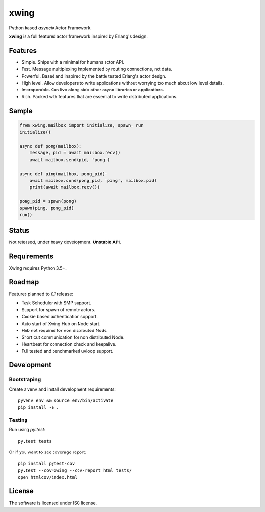 xwing
=====

Python based *asyncio* Actor Framework.

**xwing** is a full featured actor framework inspired by Erlang's design. 

Features
--------

* Simple. Ships with a minimal for humans actor API.
* Fast. Message multiplexing implemented by routing connections, not data.
* Powerful. Based and inspired by the battle tested Erlang's actor design.
* High level. Allow developers to write applications without worrying too much about low level details.
* Interoperable. Can live along side other async libraries or applications.
* Rich. Packed with features that are essential to write distributed applications.

Sample
------

.. code-block:: python

    from xwing.mailbox import initialize, spawn, run
    initialize()

    async def pong(mailbox):
        message, pid = await mailbox.recv()
        await mailbox.send(pid, 'pong')

    async def ping(mailbox, pong_pid):
        await mailbox.send(pong_pid, 'ping', mailbox.pid)
        print(await mailbox.recv())

    pong_pid = spawn(pong)
    spawn(ping, pong_pid)
    run()

Status
------

Not released, under heavy development. **Unstable API**.

Requirements
------------

Xwing requires Python 3.5+.

Roadmap
-------

Features planned to *0.1* release:

* Task Scheduler with SMP support.
* Support for spawn of remote actors.
* Cookie based authentication support.
* Auto start of Xwing Hub on Node start.
* Hub not required for non distributed Node.
* Short cut communication for non distributed Node.
* Heartbeat for connection check and keepalive.
* Full tested and benchmarked uvloop support.

Development
----------

Bootstraping
~~~~~~~~~~~~

Create a venv and install development requirements::

  pyvenv env && source env/bin/activate
  pip install -e .

Testing
~~~~~~~

Run using `py.test`::

  py.test tests

Or if you want to see coverage report::

  pip install pytest-cov
  py.test --cov=xwing --cov-report html tests/
  open htmlcov/index.html

License
-------

The software is licensed under ISC license.
